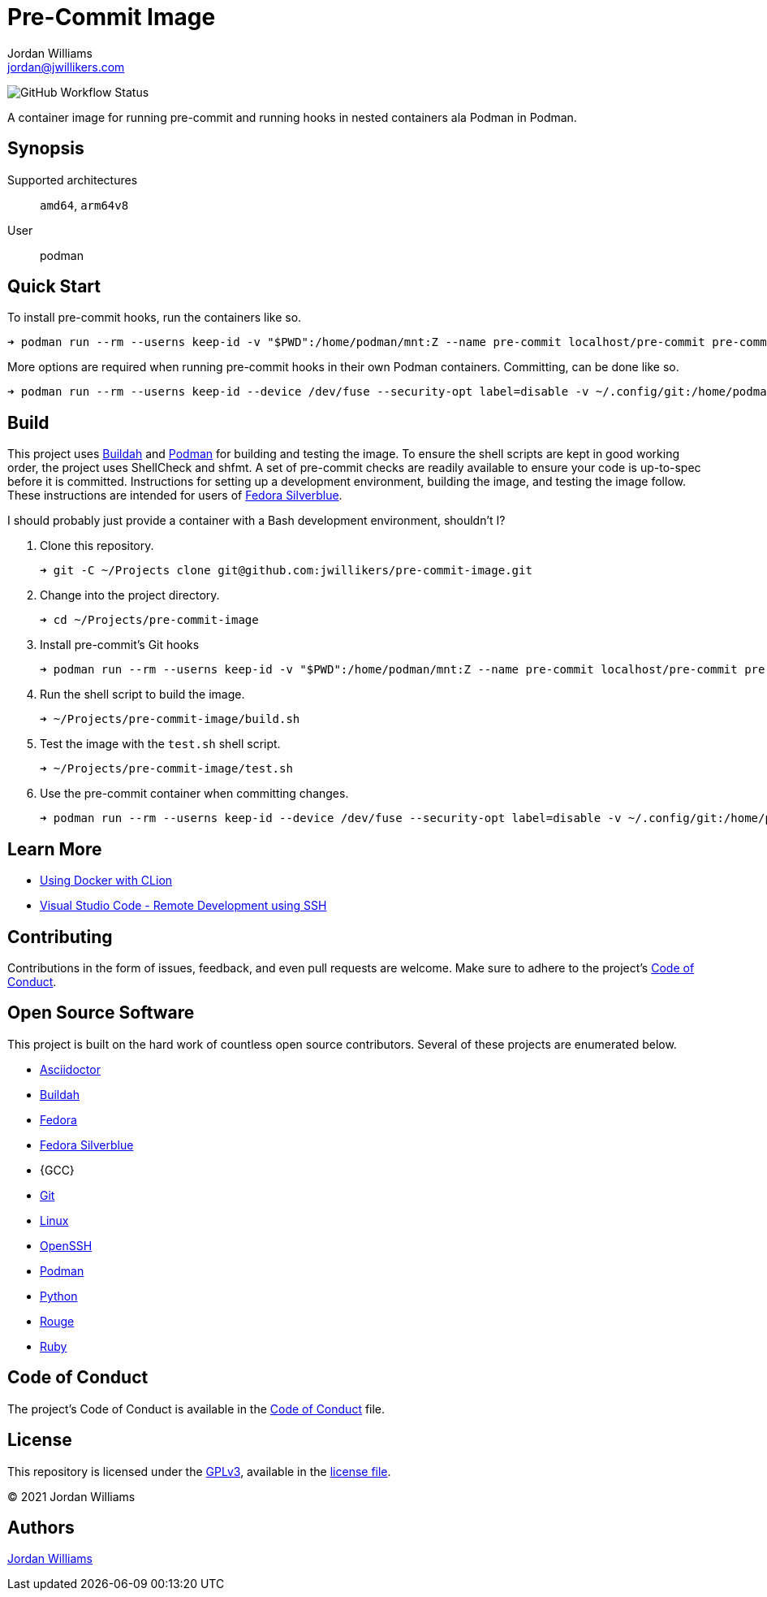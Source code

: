 = Pre-Commit Image
Jordan Williams <jordan@jwillikers.com>
:experimental:
:icons: font
ifdef::env-github[]
:tip-caption: :bulb:
:note-caption: :information_source:
:important-caption: :heavy_exclamation_mark:
:caution-caption: :fire:
:warning-caption: :warning:
endif::[]
:Buildah: https://buildah.io/[Buildah]
:Fedora: https://getfedora.org/[Fedora]
:Fedora-Silverblue: https://silverblue.fedoraproject.org/[Fedora Silverblue]
:OpenSSH: https://www.openssh.com/[OpenSSH]
:Podman: https://podman.io/[Podman]
:Visual-Studio-Code: https://code.visualstudio.com/[Visual Studio Code]

image:https://img.shields.io/github/workflow/status/jwillikers/pre-commit-image/CI/main[GitHub Workflow Status]

A container image for running pre-commit and running hooks in nested containers ala Podman in Podman.

== Synopsis

Supported architectures:: `amd64`, `arm64v8`
User:: podman

== Quick Start

To install pre-commit hooks, run the containers like so.

[source,sh]
----
➜ podman run --rm --userns keep-id -v "$PWD":/home/podman/mnt:Z --name pre-commit localhost/pre-commit pre-commit install
----

More options are required when running pre-commit hooks in their own Podman containers.
Committing, can be done like so.

[source,sh]
----
➜ podman run --rm --userns keep-id --device /dev/fuse --security-opt label=disable -v ~/.config/git:/home/podman/.config/git:ro,z -v "$PWD":/home/podman/mnt:Z -v pre-commit:/home/podman/.local/share/containers/storage --name pre-commit localhost/pre-commit git commit -m "My very well-written commit message"
----

== Build

This project uses {Buildah} and {Podman} for building and testing the image.
To ensure the shell scripts are kept in good working order, the project uses ShellCheck and shfmt.
A set of pre-commit checks are readily available to ensure your code is up-to-spec before it is committed.
Instructions for setting up a development environment, building the image, and testing the image follow.
These instructions are intended for users of {Fedora-Silverblue}.

I should probably just provide a container with a Bash development environment, shouldn't I?

. Clone this repository.
+
[source,sh]
----
➜ git -C ~/Projects clone git@github.com:jwillikers/pre-commit-image.git
----

. Change into the project directory.
+
[source,sh]
----
➜ cd ~/Projects/pre-commit-image
----

. Install pre-commit's Git hooks
+
[source,sh]
----
➜ podman run --rm --userns keep-id -v "$PWD":/home/podman/mnt:Z --name pre-commit localhost/pre-commit pre-commit install
----

. Run the shell script to build the image.
+
[source,sh]
----
➜ ~/Projects/pre-commit-image/build.sh
----

. Test the image with the `test.sh` shell script.
+
[source,sh]
----
➜ ~/Projects/pre-commit-image/test.sh
----

. Use the pre-commit container when committing changes.
+
[source,sh]
----
➜ podman run --rm --userns keep-id --device /dev/fuse --security-opt label=disable -v ~/.config/git:/home/podman/.config/git:ro,z -v "$PWD":/home/podman/mnt:Z -v pre-commit:/home/podman/.local/share/containers/storage --name pre-commit localhost/pre-commit git commit -m "My very well-written commit message"
----

== Learn More

* https://blog.jetbrains.com/clion/2020/01/using-docker-with-clion/[Using Docker with CLion]
* https://code.visualstudio.com/docs/remote/ssh[Visual Studio Code - Remote Development using SSH]

== Contributing

Contributions in the form of issues, feedback, and even pull requests are welcome.
Make sure to adhere to the project's link:CODE_OF_CONDUCT.adoc[Code of Conduct].

== Open Source Software

This project is built on the hard work of countless open source contributors.
Several of these projects are enumerated below.

* https://asciidoctor.org/[Asciidoctor]
* {Buildah}
* {Fedora}
* {Fedora-Silverblue}
* {GCC}
* https://git-scm.com/[Git]
* https://www.linuxfoundation.org/[Linux]
* {OpenSSH}
* {Podman}
* https://www.python.org/[Python]
* https://rouge.jneen.net/[Rouge]
* https://www.ruby-lang.org/en/[Ruby]

== Code of Conduct

The project's Code of Conduct is available in the link:CODE_OF_CONDUCT.adoc[Code of Conduct] file.

== License

This repository is licensed under the https://www.gnu.org/licenses/gpl-3.0.html[GPLv3], available in the link:LICENSE.adoc[license file].

© 2021 Jordan Williams

== Authors

mailto:{email}[{author}]
